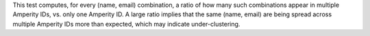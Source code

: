.. tooltip-stitch-name-email-undercluster-start

This test computes, for every (name, email) combination, a ratio of how many such combinations appear in multiple Amperity IDs, vs. only one Amperity ID. A large ratio implies that the same (name, email) are being spread across multiple Amperity IDs more than expected, which may indicate under-clustering.

.. tooltip-stitch-name-email-undercluster-end
